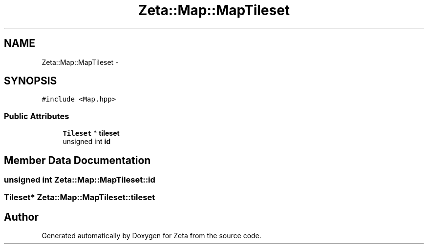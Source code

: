 .TH "Zeta::Map::MapTileset" 3 "Wed Feb 10 2016" "Zeta" \" -*- nroff -*-
.ad l
.nh
.SH NAME
Zeta::Map::MapTileset \- 
.SH SYNOPSIS
.br
.PP
.PP
\fC#include <Map\&.hpp>\fP
.SS "Public Attributes"

.in +1c
.ti -1c
.RI "\fBTileset\fP * \fBtileset\fP"
.br
.ti -1c
.RI "unsigned int \fBid\fP"
.br
.in -1c
.SH "Member Data Documentation"
.PP 
.SS "unsigned int Zeta::Map::MapTileset::id"

.SS "\fBTileset\fP* Zeta::Map::MapTileset::tileset"


.SH "Author"
.PP 
Generated automatically by Doxygen for Zeta from the source code\&.
